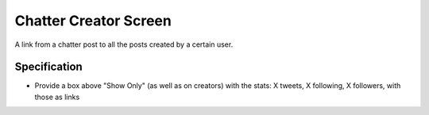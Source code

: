 ======================
Chatter Creator Screen
======================

A link from a chatter post to all the posts created by a certain user.

Specification
=============

- Provide a box above "Show Only" (as well as on creators) with the
  stats: X tweets, X following, X followers, with those as links
